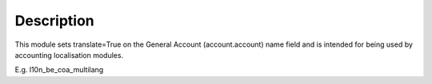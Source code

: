 Description
===========

This module sets translate=True on the General Account (account.account)
name field and is intended for being used by accounting localisation modules.

E.g. l10n_be_coa_multilang
